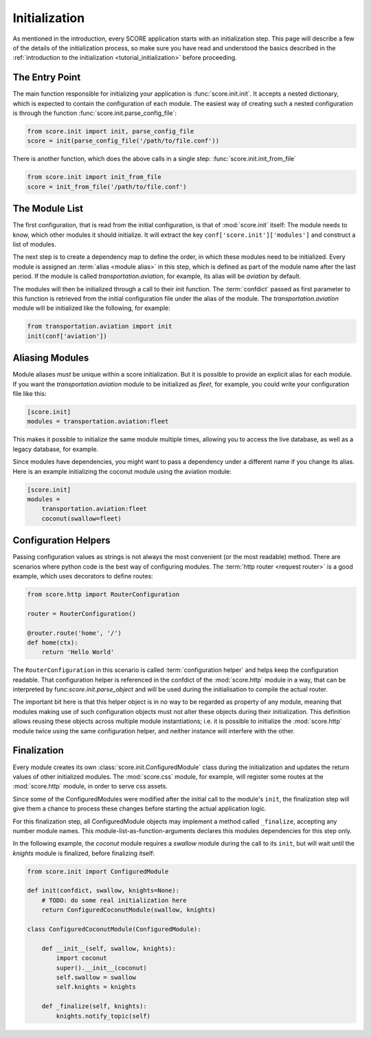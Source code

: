 .. _initialization:

**************
Initialization
**************

As mentioned in the introduction, every SCORE application starts with an
initialization step. This page will describe a few of the details of the
initialization process, so make sure you have read and understood the basics
described in the :ref:`introduction to the initialization
<tutorial_initialization>` before proceeding.


The Entry Point
===============

The main function responsible for initializing your application is
:func:`score.init.init`. It accepts a nested dictionary, which is expected
to contain the configuration of each module. The easiest way of creating
such a nested configuration is through the function
:func:`score.init.parse_config_file`:

.. code-block:: python

    from score.init import init, parse_config_file
    score = init(parse_config_file('/path/to/file.conf'))

There is another function, which does the above calls in a single step:
:func:`score.init.init_from_file`

.. code-block:: python

    from score.init import init_from_file
    score = init_from_file('/path/to/file.conf')


The Module List
===============

The first configuration, that is read from the initial configuration, is that
of :mod:`score.init` itself: The module needs to know, which other modules it
should initialize. It will extract the key ``conf['score.init']['modules']``
and construct a list of modules.

The next step is to create a dependency map to define the order, in which these
modules need to be initialized. Every module is assigned an :term:`alias
<module alias>` in this step, which is defined as part of the module name after
the last period. If the module is called *transportation.aviation*, for
example, its alias will be *aviation* by default.

The modules will then be initialized through a call to their init function. The
:term:`confdict` passed as first parameter to this function is retrieved from
the initial configuration file under the alias of the module. The
*transportation.aviation* module will be initialized like the following, for
example:

.. code-block:: python

    from transportation.aviation import init
    init(conf['aviation'])


.. _module_alias:

Aliasing Modules
================

Module aliases *must* be unique within a score initialization. But it is
possible to provide an explicit alias for each module. If you want the
*transportation.aviation* module to be initialized as *fleet*, for example,
you could write your configuration file like this:

.. code-block:: ini

    [score.init]
    modules = transportation.aviation:fleet

This makes it possible to initialize the same module multiple times, allowing
you to access the live database, as well as a legacy database, for example.

Since modules have dependencies, you might want to pass a dependency under a
different name if you change its alias. Here is an example initializing the
coconut module using the aviation module:

.. code-block:: ini

    [score.init]
    modules =
        transportation.aviation:fleet
        coconut(swallow=fleet)


.. _configuration_helper:

Configuration Helpers
=====================

Passing configuration values as strings is not always the most convenient (or
the most readable) method. There are scenarios where python code is the best
way of configuring modules. The :term:`http router <request router>` is a good
example, which uses decorators to define routes:

.. code-block:: python

    from score.http import RouterConfiguration

    router = RouterConfiguration()

    @router.route('home', '/')
    def home(ctx):
        return 'Hello World'


The ``RouterConfiguration`` in this scenario is called :term:`configuration
helper` and helps keep the configuration readable. That configuration helper is
referenced in the confdict of the :mod:`score.http` module in a way, that can
be interpreted by func:`score.init.parse_object` and will be used during the
initialisation to compile the actual router.

The important bit here is that this helper object is in no way to be regarded
as property of any module, meaning that modules making use of such
configuration objects must not alter these objects during their initialization.
This definition allows reusing these objects across multiple module
instantiations; i.e. it is possible to initialize the :mod:`score.http` module
twice using the same configuration helper, and neither instance will interfere
with the other.


.. _finalization:

Finalization
============

Every module creates its own :class:`score.init.ConfiguredModule` class
during the initialization and updates the return values of other initialized
modules. The :mod:`score.css` module, for example, will register some routes at
the :mod:`score.http` module, in order to serve css assets.

Since some of the ConfiguredModules were modified after the initial call to
the module's ``init``, the finalization step will give them a chance to process
these changes before starting the actual application logic.

For this finalization step, all ConfiguredModule objects may implement a
method called ``_finalize``, accepting any number module names. This
module-list-as-function-arguments declares this modules dependencies for this
step only.

In the following example, the *coconut* module requires a *swallow* module
during the call to its ``init``, but will wait until the *knights* module is
finalized, before finalizing itself: 

.. code-block:: python

    from score.init import ConfiguredModule

    def init(confdict, swallow, knights=None):
        # TODO: do some real initialization here
        return ConfiguredCoconutModule(swallow, knights)

    class ConfiguredCoconutModule(ConfiguredModule):

        def __init__(self, swallow, knights):
            import coconut
            super().__init__(coconut)
            self.swallow = swallow
            self.knights = knights

        def _finalize(self, knights):
            knights.notify_topic(self)

